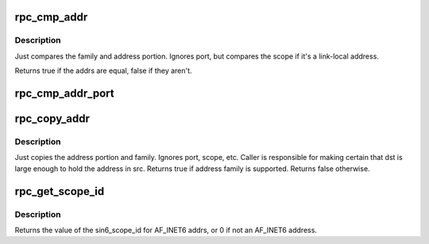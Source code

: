 .. -*- coding: utf-8; mode: rst -*-
.. src-file: include/linux/sunrpc/addr.h

.. _`rpc_cmp_addr`:

rpc_cmp_addr
============

.. c:function:: bool rpc_cmp_addr(const struct sockaddr *sap1, const struct sockaddr *sap2)

    compare the address portion of two sockaddrs.

    :param const struct sockaddr \*sap1:
        first sockaddr

    :param const struct sockaddr \*sap2:
        second sockaddr

.. _`rpc_cmp_addr.description`:

Description
-----------

Just compares the family and address portion. Ignores port, but
compares the scope if it's a link-local address.

Returns true if the addrs are equal, false if they aren't.

.. _`rpc_cmp_addr_port`:

rpc_cmp_addr_port
=================

.. c:function:: bool rpc_cmp_addr_port(const struct sockaddr *sap1, const struct sockaddr *sap2)

    compare the address and port number of two sockaddrs.

    :param const struct sockaddr \*sap1:
        first sockaddr

    :param const struct sockaddr \*sap2:
        second sockaddr

.. _`rpc_copy_addr`:

rpc_copy_addr
=============

.. c:function:: bool rpc_copy_addr(struct sockaddr *dst, const struct sockaddr *src)

    copy the address portion of one sockaddr to another

    :param struct sockaddr \*dst:
        destination sockaddr

    :param const struct sockaddr \*src:
        source sockaddr

.. _`rpc_copy_addr.description`:

Description
-----------

Just copies the address portion and family. Ignores port, scope, etc.
Caller is responsible for making certain that dst is large enough to hold
the address in src. Returns true if address family is supported. Returns
false otherwise.

.. _`rpc_get_scope_id`:

rpc_get_scope_id
================

.. c:function:: u32 rpc_get_scope_id(const struct sockaddr *sa)

    return scopeid for a given sockaddr

    :param const struct sockaddr \*sa:
        sockaddr to get scopeid from

.. _`rpc_get_scope_id.description`:

Description
-----------

Returns the value of the sin6_scope_id for AF_INET6 addrs, or 0 if
not an AF_INET6 address.

.. This file was automatic generated / don't edit.

